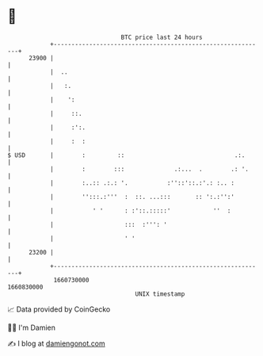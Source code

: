 * 👋

#+begin_example
                                   BTC price last 24 hours                    
               +------------------------------------------------------------+ 
         23900 |                                                            | 
               |  ..                                                        | 
               |   :.                                                       | 
               |    ':                                                      | 
               |     ::.                                                    | 
               |     :':.                                                   | 
               |     :  :                                                   | 
   $ USD       |        :         ::                               .:.      | 
               |        :        :::              .:...  .        .: '.     | 
               |        :..:: .:.: '.           :''::'::.:'.: :.. :         | 
               |        '':::.:'''  :  ::. ...:::       :: ':.:'':'         | 
               |           ' '      : :'::.:::::'            ''  :          | 
               |                    :::  :''': '                            | 
               |                    ' '                                     | 
         23200 |                                                            | 
               +------------------------------------------------------------+ 
                1660730000                                        1660830000  
                                       UNIX timestamp                         
#+end_example
📈 Data provided by CoinGecko

🧑‍💻 I'm Damien

✍️ I blog at [[https://www.damiengonot.com][damiengonot.com]]
